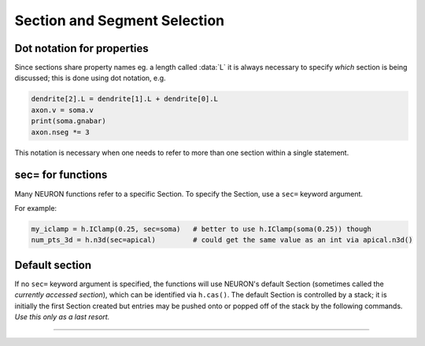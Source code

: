 .. _secspec:

.. _CurrentlyAccessedSection:

Section and Segment Selection
=============================

Dot notation for properties
~~~~~~~~~~~~~~~~~~~~~~~~~~~

Since sections share property names eg. a length called :data:`L` 
it is always necessary to specify *which* section is being discussed;
this is done using dot notation, e.g.

.. code-block::
    python

    dendrite[2].L = dendrite[1].L + dendrite[0].L 
    axon.v = soma.v 
    print(soma.gnabar)
    axon.nseg *= 3

This notation is necessary when one needs to refer to more than 
one section within a single statement. 

sec= for functions
~~~~~~~~~~~~~~~~~~

Many NEURON functions refer to a specific Section. To specify the Section,
use a ``sec=`` keyword argument.

For example:

.. code-block::
    python

    my_iclamp = h.IClamp(0.25, sec=soma)   # better to use h.IClamp(soma(0.25)) though
    num_pts_3d = h.n3d(sec=apical)         # could get the same value as an int via apical.n3d()
 

Default section
~~~~~~~~~~~~~~~

If no ``sec=`` keyword argument is specified, the functions will use NEURON's
default Section (sometimes called the *currently accessed section*),
which can be identified via ``h.cas()``.
The default Section is controlled by a stack; it is initially
the first Section created but entries may be pushed onto or popped off of the
stack by the following commands. *Use this only as a last resort.*


.. function:: pop_section


    Syntax:
        ``h.pop_section()``


    Description:
        Take the currently accessed section off the section stack. This can only be used after 
        a function which pushes a section on the section stack such as 
        ``point_process.getloc()``. 

    Example:

        .. code-block::
            python

            from neuron import h
            
            soma = h.Section(name='soma')
            apical = h.Section(name='apical')
            stims = [h.IClamp(soma(i / 4.)) for i in range(5)] + [h.IClamp(apical(0.5))]
            for stim in stims: 
                x = stim.get_loc() 
                print("location of %s is %s(%g)" % (stim, h.secname(), x))
                h.pop_section() 
            
        (Note: in this example as ``nseg=1``, the current clamps will either be at position 0, 0.5, or 1.)

        (Note: a more Pythonic way to get the location of the point-process ``stim`` is to use ``seg = stim.get_segment()``,
        but this is shown as an example of using ``h.pop_section()``.)


         

----



.. function:: push_section


    Syntax:
        ``h.push_section(number)``

        ``h.push_section(section_name)``


    Description:
        This function, along with ``h.pop_section()`` should only be used as a last resort. 
        It will place a specified section on the top of the section stack, 
        becoming the current section to which all operations apply. It is 
        probably always better to use :class:`SectionRef` 
        or :class:`SectionList` . 


        :samp:`push_section({number})` 
            Push the section identified by the number returned by 
            ``h.this_section()``, etc. which you desire to be the currently accessed 
            section. Any section pushed must have a corresponding ``h.pop_section()``
            later or else the section stack will be corrupted. The number is 
            not guaranteed to be the same across separate invocations of NEURON. 

        :samp:`push_section({section_name})`
            Push the section identified by the name obtained 
            from sectionname(*strdef*). Note: at this time the implementation 
            iterates over all sections to find the proper one; so do not use 
            in loops. 


    Example:

        .. code-block::
            python

            from neuron import h

            soma = h.Section(name='soma')
            apical = h.Section(name='apical')

            # get a number to allow pushing by number
            soma_id = h.this_section(sec=soma)

            # push by name
            h.push_section('apical')

            # push by number
            h.push_section(soma_id)

            # RuntimeError -- no such section
            h.push_section('basal')


    .. seealso::
        :class:`SectionRef`

         
         

